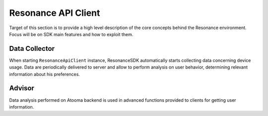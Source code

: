 .. _resonance:

Resonance API Client
=======================================

Target of this section is to provide a high level description of the core concepts behind the Resonance environment. Focus will be on SDK main features and how to exploit them.

Data Collector
---------------------------------------

When starting ``ResonanceApiClient`` instance, ResonanceSDK automatically starts collecting data concerning device usage. Data are periodically delivered to server and allow to perform analysis on user behavior, determining relevant information about his preferences.

Advisor
---------------------------------------

Data analysis performed on Atooma backend is used in advanced functions provided to clients for getting user information.
